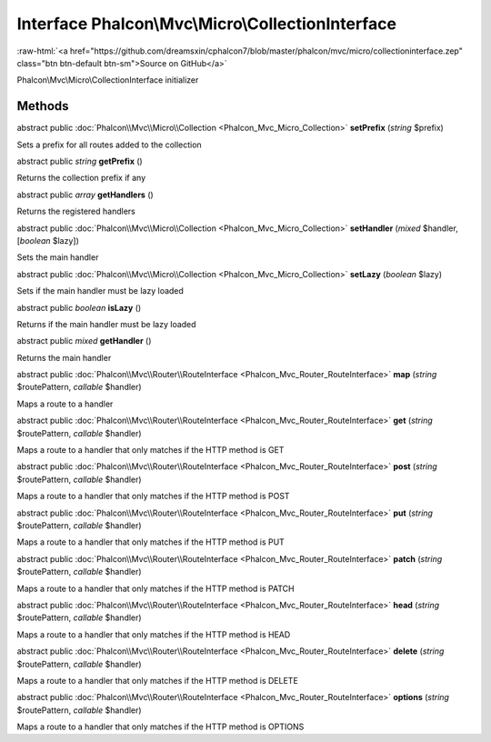 Interface **Phalcon\\Mvc\\Micro\\CollectionInterface**
======================================================

.. role:: raw-html(raw)
   :format: html

:raw-html:`<a href="https://github.com/dreamsxin/cphalcon7/blob/master/phalcon/mvc/micro/collectioninterface.zep" class="btn btn-default btn-sm">Source on GitHub</a>`

Phalcon\\Mvc\\Micro\\CollectionInterface initializer


Methods
-------

abstract public :doc:`Phalcon\\Mvc\\Micro\\Collection <Phalcon_Mvc_Micro_Collection>`  **setPrefix** (*string* $prefix)

Sets a prefix for all routes added to the collection



abstract public *string*  **getPrefix** ()

Returns the collection prefix if any



abstract public *array*  **getHandlers** ()

Returns the registered handlers



abstract public :doc:`Phalcon\\Mvc\\Micro\\Collection <Phalcon_Mvc_Micro_Collection>`  **setHandler** (*mixed* $handler, [*boolean* $lazy])

Sets the main handler



abstract public :doc:`Phalcon\\Mvc\\Micro\\Collection <Phalcon_Mvc_Micro_Collection>`  **setLazy** (*boolean* $lazy)

Sets if the main handler must be lazy loaded



abstract public *boolean*  **isLazy** ()

Returns if the main handler must be lazy loaded



abstract public *mixed*  **getHandler** ()

Returns the main handler



abstract public :doc:`Phalcon\\Mvc\\Router\\RouteInterface <Phalcon_Mvc_Router_RouteInterface>`  **map** (*string* $routePattern, *callable* $handler)

Maps a route to a handler



abstract public :doc:`Phalcon\\Mvc\\Router\\RouteInterface <Phalcon_Mvc_Router_RouteInterface>`  **get** (*string* $routePattern, *callable* $handler)

Maps a route to a handler that only matches if the HTTP method is GET



abstract public :doc:`Phalcon\\Mvc\\Router\\RouteInterface <Phalcon_Mvc_Router_RouteInterface>`  **post** (*string* $routePattern, *callable* $handler)

Maps a route to a handler that only matches if the HTTP method is POST



abstract public :doc:`Phalcon\\Mvc\\Router\\RouteInterface <Phalcon_Mvc_Router_RouteInterface>`  **put** (*string* $routePattern, *callable* $handler)

Maps a route to a handler that only matches if the HTTP method is PUT



abstract public :doc:`Phalcon\\Mvc\\Router\\RouteInterface <Phalcon_Mvc_Router_RouteInterface>`  **patch** (*string* $routePattern, *callable* $handler)

Maps a route to a handler that only matches if the HTTP method is PATCH



abstract public :doc:`Phalcon\\Mvc\\Router\\RouteInterface <Phalcon_Mvc_Router_RouteInterface>`  **head** (*string* $routePattern, *callable* $handler)

Maps a route to a handler that only matches if the HTTP method is HEAD



abstract public :doc:`Phalcon\\Mvc\\Router\\RouteInterface <Phalcon_Mvc_Router_RouteInterface>`  **delete** (*string* $routePattern, *callable* $handler)

Maps a route to a handler that only matches if the HTTP method is DELETE



abstract public :doc:`Phalcon\\Mvc\\Router\\RouteInterface <Phalcon_Mvc_Router_RouteInterface>`  **options** (*string* $routePattern, *callable* $handler)

Maps a route to a handler that only matches if the HTTP method is OPTIONS



